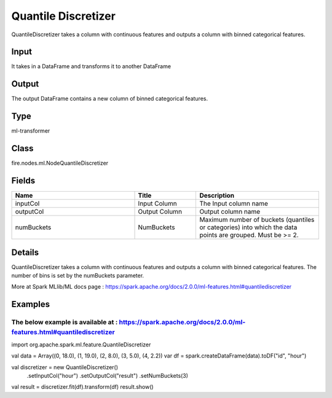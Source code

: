 Quantile Discretizer
=========== 

QuantileDiscretizer takes a column with continuous features and outputs a column with binned categorical features.

Input
--------------
It takes in a DataFrame and transforms it to another DataFrame

Output
--------------
The output DataFrame contains a new column of binned categorical features.

Type
--------- 

ml-transformer

Class
--------- 

fire.nodes.ml.NodeQuantileDiscretizer

Fields
--------- 

.. list-table::
      :widths: 10 5 10
      :header-rows: 1

      * - Name
        - Title
        - Description
      * - inputCol
        - Input Column
        - The Input column name
      * - outputCol
        - Output Column
        - Output column name
      * - numBuckets
        - NumBuckets
        - Maximum number of buckets (quantiles or categories) into which the data points are grouped. Must be >= 2.


Details
-------


QuantileDiscretizer takes a column with continuous features and outputs a column with binned categorical features. The number of bins is set by the numBuckets parameter.

More at Spark MLlib/ML docs page : https://spark.apache.org/docs/2.0.0/ml-features.html#quantilediscretizer


Examples
-------


The below example is available at : https://spark.apache.org/docs/2.0.0/ml-features.html#quantilediscretizer
+++++++++++++++

import org.apache.spark.ml.feature.QuantileDiscretizer

val data = Array((0, 18.0), (1, 19.0), (2, 8.0), (3, 5.0), (4, 2.2))
var df = spark.createDataFrame(data).toDF("id", "hour")

val discretizer = new QuantileDiscretizer()
  .setInputCol("hour")
  .setOutputCol("result")
  .setNumBuckets(3)

val result = discretizer.fit(df).transform(df)
result.show()
